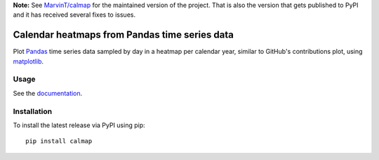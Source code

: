 | **Note:** See `MarvinT/calmap <https://github.com/MarvinT/calmap/>`_ for the maintained version of the project. That is also the version that gets published to PyPI and it has received several fixes to issues.

Calendar heatmaps from Pandas time series data
==============================================

Plot `Pandas <http://pandas.pydata.org/>`_ time series data sampled by day in
a heatmap per calendar year, similar to GitHub's contributions plot, using
`matplotlib <http://matplotlib.org/>`_.

.. image:: https://pythonhosted.org/calmap/_images/index-2.png
    :alt: Example calendar heatmap


Usage
-----

See the `documentation <https://pythonhosted.org/calmap>`_.


Installation
------------

To install the latest release via PyPI using pip::

    pip install calmap
